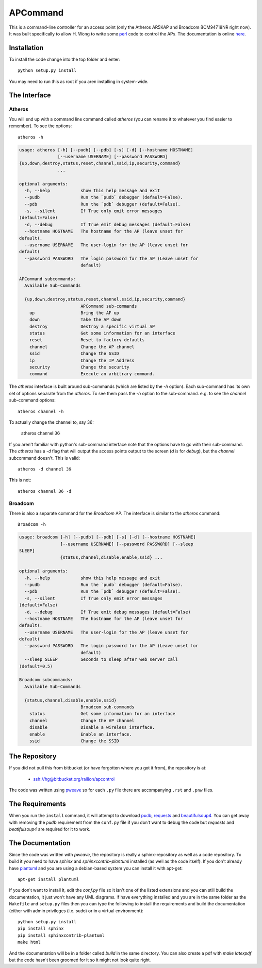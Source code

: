 APCommand
=========



This is a command-line controller for an access point (only the Atheros AR5KAP and Broadcom BCM94718NR right now). It was built specifically to allow H. Wong to write some `perl <http://www.perl.org/>`_ code to control the APs. The documentation is online `here <http://rallion.bitbucket.org/commands/ap_command/index.html>`_.

Installation
------------

To install the code change into the top folder and enter::

   python setup.py install

You may need to run this as root if you aren installing in system-wide.

The Interface
-------------

Atheros
~~~~~~~

You will end up with a command line command called `atheros` (you can rename it to whatever you find easier to remember). To see the options::

   atheros -h


.. code::

    usage: atheros [-h] [--pudb] [--pdb] [-s] [-d] [--hostname HOSTNAME]
                   [--username USERNAME] [--password PASSWORD]
    {up,down,destroy,status,reset,channel,ssid,ip,security,command}
                   ...
    
    optional arguments:
      -h, --help            show this help message and exit
      --pudb                Run the `pudb` debugger (default=False).
      --pdb                 Run the `pdb` debugger (default=False).
      -s, --silent          If True only emit error messages
    (default=False)
      -d, --debug           If True emit debug messages (default=False)
      --hostname HOSTNAME   The hostname for the AP (leave unset for
    default).
      --username USERNAME   The user-login for the AP (leave unset for
    default)
      --password PASSWORD   The login password for the AP (Leave unset for
                            default)
    
    APCommand subcommands:
      Available Sub-Commands
    
      {up,down,destroy,status,reset,channel,ssid,ip,security,command}
                            APCommand sub-commands
        up                  Bring the AP up
        down                Take the AP down
        destroy             Destroy a specific virtual AP
        status              Get some information for an interface
        reset               Reset to factory defaults
        channel             Change the AP channel
        ssid                Change the SSID
        ip                  Change the IP Address
        security            Change the security
        command             Execute an arbitrary command.
    
    
    



The `atheros` interface is built around sub-commands (which are listed by the `-h` option). Each sub-command has its own set of options separate from the `atheros`. To see them pass the `-h` option to the sub-command. e.g. to see the `channel` sub-command options::

   atheros channel -h

To actually change the channel to, say 36:

   atheros channel 36

If you aren't familiar with python's sub-command interface note that the options have to go with their sub-command. The `atheros` has a `-d` flag that will output the access points output to the screen (`d` is for `debug`), but the `channel` subcommand doesn't. This is valid::

   atheros -d channel 36

This is not::

   atheros channel 36 -d

.. '

Broadcom
~~~~~~~~

There is also a separate command for the `Broadcom` AP. The interface is similar to the `atheros` command::

   Broadcom -h


.. code::

    usage: broadcom [-h] [--pudb] [--pdb] [-s] [-d] [--hostname HOSTNAME]
                    [--username USERNAME] [--password PASSWORD] [--sleep
    SLEEP]
                    {status,channel,disable,enable,ssid} ...
    
    optional arguments:
      -h, --help            show this help message and exit
      --pudb                Run the `pudb` debugger (default=False).
      --pdb                 Run the `pdb` debugger (default=False).
      -s, --silent          If True only emit error messages
    (default=False)
      -d, --debug           If True emit debug messages (default=False)
      --hostname HOSTNAME   The hostname for the AP (leave unset for
    default).
      --username USERNAME   The user-login for the AP (leave unset for
    default)
      --password PASSWORD   The login password for the AP (Leave unset for
                            default)
      --sleep SLEEP         Seconds to sleep after web server call
    (default=0.5)
    
    Broadcom subcommands:
      Available Sub-Commands
    
      {status,channel,disable,enable,ssid}
                            Broadcom sub-commands
        status              Get some information for an interface
        channel             Change the AP channel
        disable             Disable a wireless interface.
        enable              Enable an interface.
        ssid                Change the SSID
    
    
    



The Repository
--------------

If you did not pull this from bitbucket (or have forgotten where you got it from), the repository is at:

   * ssh://hg@bitbucket.org/rallion/apcontrol

The code was written using `pweave <http://mpastell.com/pweave/>`_ so for each ``.py`` file there are accompanying ``.rst`` and ``.pnw`` files.

The Requirements
----------------

When you run the ``install`` command, it will attempt to download `pudb <https://pypi.python.org/pypi/pudb>`_, `requests <https://pypi.python.org/pypi/requests>`_ and `beautifulsoup4 <https://pypi.python.org/pypi/beautifulsoup4>`_. You can get away with removing the `pudb` requirement from the ``conf.py`` file if you don't want to debug the code but `requests` and `beatifulsoup4` are required for it to work.

.. '

The Documentation
-----------------

Since the code was written with `pweave`, the repository is really a sphinx-repository as well as a code repository. To build it you need to have `sphinx` and `sphinxcontrib-plantuml` installed (as well as the code itself). If you don't already have `plantuml <http://plantuml.sourceforge.net/>`_ and you are using a debian-based system you can install it with apt-get::

   apt-get install plantuml

If you don't want to install it, edit the `conf.py` file so it isn't one of the listed extensions and you can still build the documentation, it just won't have any UML diagrams. If have everything installed and you are in the same folder as the ``Makefile`` and ``setup.py`` files then you can type the following to install the requirements and build the documentation (either with admin privileges (i.e. sudo) or in a virtual environment)::

   python setup.py install
   pip install sphinx
   pip install sphinxcontrib-plantuml
   make html

.. '
   
And the documentation will be in a folder called `build` in the same directory. You can also create a pdf with `make latexpdf` but the code hasn't been groomed for it so it might not look quite right.
   

